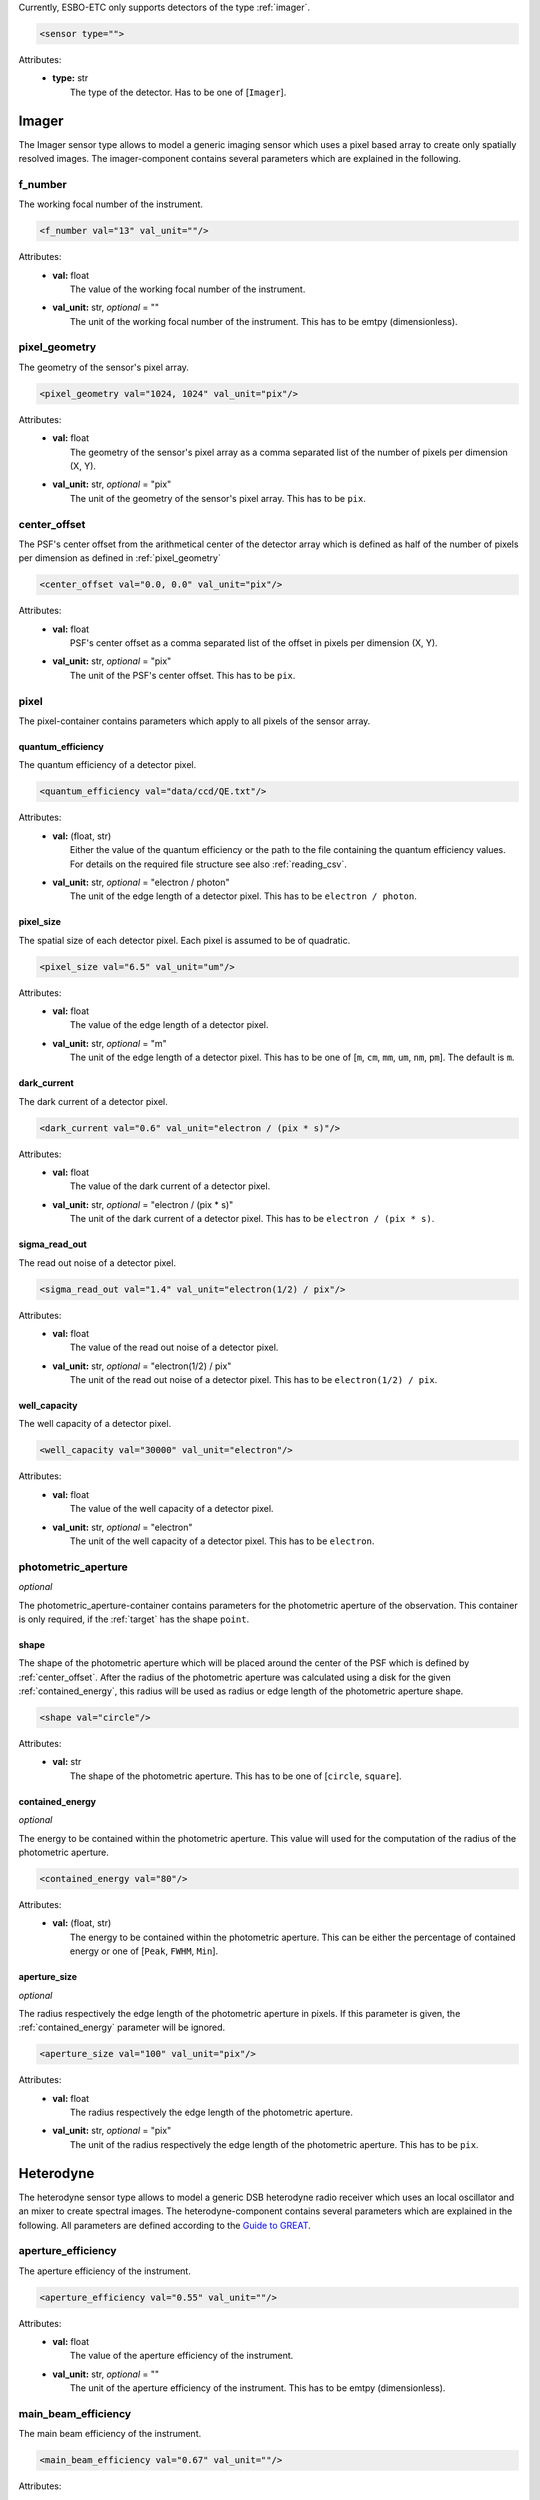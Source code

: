 Currently, ESBO-ETC only supports detectors of the type :ref:`imager`.

.. code-block:: xml

    <sensor type="">

Attributes:
    * | **type:** str
      |   The type of the detector. Has to be one of [``Imager``].

.. _imager:

Imager
------
The Imager sensor type allows to model a generic imaging sensor which uses a pixel based array to create only spatially resolved images. The imager-component contains several parameters which are explained in the following.

.. code-block:: xml
    :linenos:

    <sensor type="Imager">
        <f_number val="13" val_unit=""/>
        <pixel_geometry val="1024, 1024" val_unit="pix"/>
        <center_offset val="0.0, 0.0" val_unit="pix"/>
        <pixel>
            <quantum_efficiency val="data/ccd/QE.txt"/>
            <pixel_size val="6.5" val_unit="um"/>
            <dark_current val="0.6" val_unit="electron / (pix * s)"/>
            <sigma_read_out val="1.4" val_unit="electron(1/2) / pix"/>
            <well_capacity val="30000" val_unit="electron"/>
        </pixel>
        <photometric_aperture>
            <shape val="circle"/>
            <contained_energy val="80"/>
            <aperture_size val="100" val_unit="pix"/>
        </photometric_aperture>
    </sensor>

f_number
^^^^^^^^
The working focal number of the instrument.

.. code-block:: xml

    <f_number val="13" val_unit=""/>

Attributes:
    * | **val:** float
      |   The value of the working focal number of the instrument.
    * | **val_unit:** str, *optional* = ""
      |   The unit of the working focal number of the instrument. This has to be emtpy (dimensionless).

.. _pixel_geometry:

pixel_geometry
^^^^^^^^^^^^^^
The geometry of the sensor's pixel array.

.. code-block:: xml

    <pixel_geometry val="1024, 1024" val_unit="pix"/>

Attributes:
    * | **val:** float
      |   The geometry of the sensor's pixel array as a comma separated list of the number of pixels per dimension (X, Y).
    * | **val_unit:** str, *optional* = "pix"
      |   The unit of the geometry of the sensor's pixel array. This has to be ``pix``.

.. _center_offset:

center_offset
^^^^^^^^^^^^^
The PSF's center offset from the arithmetical center of the detector array which is defined as half of the number of pixels per dimension as defined in :ref:`pixel_geometry`

.. code-block:: xml

    <center_offset val="0.0, 0.0" val_unit="pix"/>

Attributes:
    * | **val:** float
      |   PSF's center offset as a comma separated list of the offset in pixels per dimension (X, Y).
    * | **val_unit:** str, *optional* = "pix"
      |   The unit of the PSF's center offset. This has to be ``pix``.

pixel
^^^^^
The pixel-container contains parameters which apply to all pixels of the sensor array.

.. code-block:: xml
    :linenos:

    <pixel>
        <quantum_efficiency val="data/ccd/QE.txt"/>
        <pixel_size val="6.5" val_unit="um"/>
        <dark_current val="0.6" val_unit="electron / (pix * s)"/>
        <sigma_read_out val="1.4" val_unit="electron(1/2) / pix"/>
        <well_capacity val="30000" val_unit="electron"/>
    </pixel>

quantum_efficiency
""""""""""""""""""
The quantum efficiency of a detector pixel.

.. code-block:: xml

    <quantum_efficiency val="data/ccd/QE.txt"/>

Attributes:
    * | **val:** (float, str)
      |   Either the value of the quantum efficiency or the path to the file containing the quantum efficiency values. For details on the required file structure see also :ref:`reading_csv`.
    * | **val_unit:** str, *optional* = "electron / photon"
      |   The unit of the edge length of a detector pixel. This has to be ``electron / photon``.

pixel_size
""""""""""
The spatial size of each detector pixel. Each pixel is assumed to be of quadratic.

.. code-block:: xml

    <pixel_size val="6.5" val_unit="um"/>

Attributes:
    * | **val:** float
      |   The value of the edge length of a detector pixel.
    * | **val_unit:** str, *optional* = "m"
      |   The unit of the edge length of a detector pixel. This has to be one of [``m``, ``cm``, ``mm``, ``um``, ``nm``, ``pm``]. The default is ``m``.

dark_current
""""""""""""
The dark current of a detector pixel.

.. code-block:: xml

    <dark_current val="0.6" val_unit="electron / (pix * s)"/>

Attributes:
    * | **val:** float
      |   The value of the dark current of a detector pixel.
    * | **val_unit:** str, *optional* = "electron / (pix * s)"
      |   The unit of the dark current of a detector pixel. This has to be ``electron / (pix * s)``.

sigma_read_out
""""""""""""""
The read out noise of a detector pixel.

.. code-block:: xml

    <sigma_read_out val="1.4" val_unit="electron(1/2) / pix"/>

Attributes:
    * | **val:** float
      |   The value of the read out noise of a detector pixel.
    * | **val_unit:** str, *optional* = "electron(1/2) / pix"
      |   The unit of the read out noise of a detector pixel. This has to be ``electron(1/2) / pix``.

well_capacity
"""""""""""""
The well capacity of a detector pixel.

.. code-block:: xml

    <well_capacity val="30000" val_unit="electron"/>

Attributes:
    * | **val:** float
      |   The value of the well capacity of a detector pixel.
    * | **val_unit:** str, *optional* = "electron"
      |   The unit of the well capacity of a detector pixel. This has to be ``electron``.

photometric_aperture
^^^^^^^^^^^^^^^^^^^^
*optional*

The photometric_aperture-container contains parameters for the photometric aperture of the observation. This container is only required, if the :ref:`target` has the shape ``point``.

.. code-block:: xml
    :linenos:

    <photometric_aperture/>
        <shape val="circle"/>
        <contained_energy val="80"/>
        <aperture_size val="100" val_unit="pix"/>
    </photometric_aperture>

shape
"""""
The shape of the photometric aperture which will be placed around the center of the PSF which is defined by :ref:`center_offset`. After the radius of the photometric aperture was calculated using a disk for the given :ref:`contained_energy`, this radius will be used as radius or edge length of the photometric aperture shape.

.. code-block:: xml

    <shape val="circle"/>

Attributes:
    * | **val:** str
      |   The shape of the photometric aperture. This has to be one of [``circle``, ``square``].

.. _contained_energy:

contained_energy
""""""""""""""""
*optional*

The energy to be contained within the photometric aperture. This value will used for the computation of the radius of the photometric aperture.

.. code-block:: xml

    <contained_energy val="80"/>

Attributes:
    * | **val:** (float, str)
      |   The energy to be contained within the photometric aperture. This can be either the percentage of contained energy or one of [``Peak``, ``FWHM``, ``Min``].

aperture_size
""""""""""""""""
*optional*

The radius respectively the edge length of the photometric aperture in pixels. If this parameter is given, the :ref:`contained_energy` parameter will be ignored.

.. code-block:: xml

    <aperture_size val="100" val_unit="pix"/>

Attributes:
    * | **val:** float
      |   The radius respectively the edge length of the photometric aperture.
    * | **val_unit:** str, *optional* = "pix"
      |   The unit of the radius respectively the edge length of the photometric aperture. This has to be ``pix``.

Heterodyne
----------
The heterodyne sensor type allows to model a generic DSB heterodyne radio receiver which uses an local oscillator and an mixer to create spectral images. The heterodyne-component contains several parameters which are explained in the following. All parameters are defined according to the `Guide to GREAT <https://www.sofia.usra.edu/science/proposing-and-observing/observers-handbook-cycle-9/6-great/61-specifications#PerformanceGREAT>`_.

.. code-block:: xml
    :linenos:

    <sensor type="Heterodyne">
        <aperture_efficiency val="0.55" val_unit=""/>
        <main_beam_efficiency val="0.67" val_unit=""/>
        <receiver_temp val="1050" val_unit="K"/>
        <eta_fss val="0.97" val_unit=""/>
        <lambda_line val="157.774" val_unit="um"/>
        <lambda_local_oscillator val="158" val_unit="um"/>
        <kappa val="1" val_unit=""/>
        <n_on val="10" val_unit=""/>
    </sensor>

aperture_efficiency
^^^^^^^^^^^^^^^^^^^
The aperture efficiency of the instrument.

.. code-block:: xml

    <aperture_efficiency val="0.55" val_unit=""/>

Attributes:
    * | **val:** float
      |   The value of the aperture efficiency of the instrument.
    * | **val_unit:** str, *optional* = ""
      |   The unit of the aperture efficiency of the instrument. This has to be emtpy (dimensionless).

main_beam_efficiency
^^^^^^^^^^^^^^^^^^^^
The main beam efficiency of the instrument.

.. code-block:: xml

    <main_beam_efficiency val="0.67" val_unit=""/>

Attributes:
    * | **val:** float
      |   The value of the main beam efficiency of the instrument.
    * | **val_unit:** str, *optional* = ""
      |   The unit of the main beam efficiency of the instrument. This has to be emtpy (dimensionless).

receiver_temp
^^^^^^^^^^^^^
The receiver's noise temperature.

.. code-block:: xml

    <receiver_temp val="1050" val_unit="K"/>

Attributes:
    * | **val:** float
      |   The receiver's noise temperature.
    * | **val_unit:** str, *optional* = "K"
      |   The unit of the receiver temperature. This has to be on of [``K``, ``Celsius``].

eta_fss
^^^^^^^
The forward scattering efficiency of the detector.

.. code-block:: xml

    <eta_fss val="0.97" val_unit=""/>

Attributes:
    * | **val:** float
      |   The forward scattering efficiency of the detector.
    * | **val_unit:** str, *optional* = ""
      |   The unit of the forward scattering efficiency of the instrument. This has to be emtpy (dimensionless).

lambda_line
^^^^^^^^^^^
The wavelength or frequency of the observed line.

.. code-block:: xml

    <lambda_line val="157.774" val_unit="um"/>

Attributes:
    * | **val:** float
      |   The wavelength of the observed line.
    * | **val_unit:** str, *optional* = "m"
      |   The unit of the observed line wavelength. This has to be on of [``nm``, ``um``, ``mm``, ``cm``, ``m``, ``Hz``, ``kHZ``, ``MHz``, ``GHz``, ``THz``].

lambda_local_oscillator
^^^^^^^^^^^^^^^^^^^^^^^
The wavelength or frequency of the local oscillator. This parameter is optional. If no value is given, the noise temperature of the signal band is doubled.

.. code-block:: xml

    <lambda_local_oscillator val="158" val_unit="um"/>

Attributes:
    * | **val:** float
      |   The wavelength of the local oscillator.
    * | **val_unit:** str, *optional* = "m"
      |   The unit of the local oscillator wavelength. This has to be on of [``nm``, ``um``, ``mm``, ``cm``, ``m``, ``Hz``, ``kHZ``, ``MHz``, ``GHz``, ``THz``].


kappa
^^^^^
The instrument's backend degradation factor.

.. code-block:: xml

    <kappa val="1" val_unit=""/>

Attributes:
    * | **val:** float
      |   The instrument's backend degradation factor.
    * | **val_unit:** str, *optional* = ""
      |   The unit of the backend degradation factor. This has to be emtpy (dimensionless).

n_on
^^^^
The number of on-source observations per off-source observation.

.. code-block:: xml

    <n_on val="10" val_unit=""/>

Attributes:
    * | **val:** float
      |   The number of on-source observations per off-source observation.
    * | **val_unit:** str, *optional* = ""
      |   The unit of the number of on-source observations per off-source observation. This has to be emtpy (dimensionless).

